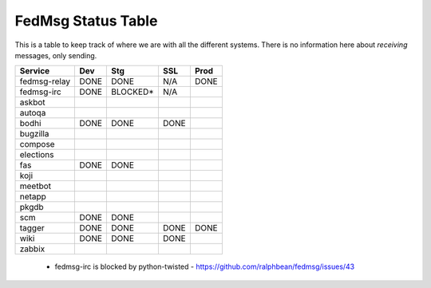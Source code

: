 FedMsg Status Table
===================

This is a table to keep track of where we are with all the different systems.
There is no information here about *receiving* messages, only sending.

+---------------+-----------+------------+----------+-----------+
| Service       | Dev       |    Stg     |  SSL     |   Prod    |
+===============+===========+============+==========+===========+
| fedmsg-relay  | DONE      |   DONE     | N/A      | DONE      |
+---------------+-----------+------------+----------+-----------+
| fedmsg-irc    | DONE      |   BLOCKED* | N/A      |           |
+---------------+-----------+------------+----------+-----------+
| askbot        |           |            |          |           |
+---------------+-----------+------------+----------+-----------+
| autoqa        |           |            |          |           |
+---------------+-----------+------------+----------+-----------+
| bodhi         | DONE      |   DONE     | DONE     |           |
+---------------+-----------+------------+----------+-----------+
| bugzilla      |           |            |          |           |
+---------------+-----------+------------+----------+-----------+
| compose       |           |            |          |           |
+---------------+-----------+------------+----------+-----------+
| elections     |           |            |          |           |
+---------------+-----------+------------+----------+-----------+
| fas           | DONE      |  DONE      |          |           |
+---------------+-----------+------------+----------+-----------+
| koji          |           |            |          |           |
+---------------+-----------+------------+----------+-----------+
| meetbot       |           |            |          |           |
+---------------+-----------+------------+----------+-----------+
| netapp        |           |            |          |           |
+---------------+-----------+------------+----------+-----------+
| pkgdb         |           |            |          |           |
+---------------+-----------+------------+----------+-----------+
| scm           | DONE      |  DONE      |          |           |
+---------------+-----------+------------+----------+-----------+
| tagger        | DONE      |  DONE      |DONE      | DONE      |
+---------------+-----------+------------+----------+-----------+
| wiki          | DONE      |  DONE      |DONE      |           |
+---------------+-----------+------------+----------+-----------+
| zabbix        |           |            |          |           |
+---------------+-----------+------------+----------+-----------+

 - fedmsg-irc is blocked by python-twisted -
   https://github.com/ralphbean/fedmsg/issues/43
